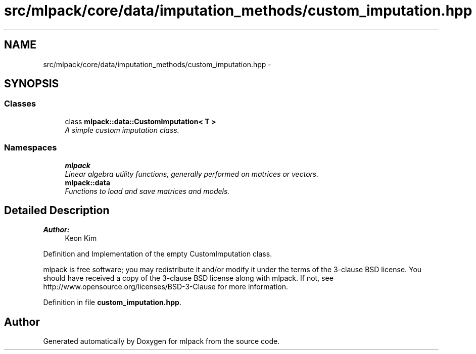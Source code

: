 .TH "src/mlpack/core/data/imputation_methods/custom_imputation.hpp" 3 "Sat Mar 25 2017" "Version master" "mlpack" \" -*- nroff -*-
.ad l
.nh
.SH NAME
src/mlpack/core/data/imputation_methods/custom_imputation.hpp \- 
.SH SYNOPSIS
.br
.PP
.SS "Classes"

.in +1c
.ti -1c
.RI "class \fBmlpack::data::CustomImputation< T >\fP"
.br
.RI "\fIA simple custom imputation class\&. \fP"
.in -1c
.SS "Namespaces"

.in +1c
.ti -1c
.RI " \fBmlpack\fP"
.br
.RI "\fILinear algebra utility functions, generally performed on matrices or vectors\&. \fP"
.ti -1c
.RI " \fBmlpack::data\fP"
.br
.RI "\fIFunctions to load and save matrices and models\&. \fP"
.in -1c
.SH "Detailed Description"
.PP 

.PP
\fBAuthor:\fP
.RS 4
Keon Kim
.RE
.PP
Definition and Implementation of the empty CustomImputation class\&.
.PP
mlpack is free software; you may redistribute it and/or modify it under the terms of the 3-clause BSD license\&. You should have received a copy of the 3-clause BSD license along with mlpack\&. If not, see http://www.opensource.org/licenses/BSD-3-Clause for more information\&. 
.PP
Definition in file \fBcustom_imputation\&.hpp\fP\&.
.SH "Author"
.PP 
Generated automatically by Doxygen for mlpack from the source code\&.
